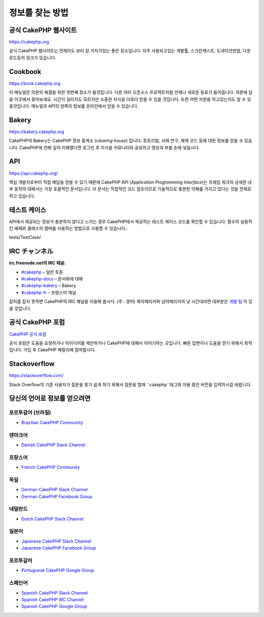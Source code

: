 정보를 찾는 방법
############

공식 CakePHP 웹사이트
============

`https://cakephp.org <https://cakephp.org>`_

공식 CakePHP 웹사이트는 언제라도 보러 갈 가치가있는 좋은 장소입니다.
자주 사용되고있는 개발툴, 스크린캐스트, 도네이션방법, 다운로드등의 링크가 있습니다.

Cookbook
============

`https://book.cakephp.org <https://book.cakephp.org>`_

이 메뉴얼은 의문의 해결을 위한 첫번째 장소가 될것입니다.
다른 여러 오픈소스 프로젝트처럼 언제나 새로운 동료가 들어옵니다.
의문에 답을 이곳에서 찾아보세요.
시간이 걸리지도 모르지만 소중한 지식을 더욱더 얻을 수 있을 것입니다.
또한 어떤 지원을 하고있는지도 알 수 있을것입니다.
메뉴얼과 API의 양쪽의 정보를 온라인에서 얻을 수 있습니다.

Bakery
============

`https://bakery.cakephp.org <https://bakery.cakephp.org>`_

CakePHP의 Bakery는 CakePHP 정보 중계소 (*clearing house*) 입니다.
튜토리얼, 사례 연구, 예제 코드 등에 대한 정보를 얻을 수 있습니다.
CakePHP에 관해 깊히 이해했다면 로그인 후 지식을 커뮤니티와 공유하고 명성과 부를 손에 넣읍시다.

API
============

`https://api.cakephp.org/ <https://api.cakephp.org/>`_

핵심 개발자로부터 직접 해답을 얻을 수 있기 때문에 CakePHP API (*Application Programming Interface*)는 프레임 워크의 상새한 내부 동작의 대해서는 가장 포괄적인 문서입니다.
이 문서는 직접적인 코드 참조이므로 기술적으로 충분한 이해를 가지고 있다는 것을 전제로하고 있습니다.

테스트 케이스
============

API에서 제공되는 정보가 충분하지 않다고 느끼는 경우 CakePHP에서 제공하는 테스트 케이스 코드를 확인할 수 있습니다.
함수의 실용적인 예제와 클래스의 멤버를 사용하는 방법으로 사용할 수 있습니다.::

tests/TestCase/

IRC チャンネル
============

**irc.freenode.net의 IRC 채널:**

-  `#cakephp <irc://irc.freenode.net/cakephp>`_ – 일반 토론
-  `#cakephp-docs <irc://irc.freenode.net/cakephp-docs>`_ – 문서화에 대해
-  `#cakephp-bakery <irc://irc.freenode.net/cakephp-bakery>`_ – Bakery
-  `#cakephp-fr <irc://irc.freenode.net/cakephp-fr>`_ – 프랑스어 채널

갈피를 잡지 못하면 CakePHP의 IRC 채널을 이용해 봅시다. (주 : 영어)
북아메리카와 남아메리카의 낮 시간대라면 대부분은 `개발 팀 <https://github.com/orgs/cakephp/people>`_ 이 있을 것입니다.

공식 CakePHP 포럼
============

`CakePHP 공식 포럼 <http://discourse.cakephp.org/>`_

공식 포럼은 도움을 요청하거나 아이디어를 제안하거나 CakePHP에 대해서 이야기하는 곳입니다.
빠른 답변이나 도움을 얻기 위해서 최적입니다.
가입 후 CakePHP 패밀리에 참여합시다.

Stackoverflow
============

`https://stackoverflow.com/ <https://stackoverflow.com/questions/tagged/cakephp/>`_

Stack Overflow의 기존 사용자가 질문을 찾기 쉽게 하기 위해서 질문을 할때 ``cakephp``태그와 이용 중인 버전을 입력하시길 바랍니다.

당신의 언어로 정보를 얻으려면
============

포르투갈어 (브라질)
-----------------------

- `Brazilian CakePHP Community <http://cakephp-br.org>`_

덴마크어
-----------------------

-  `Danish CakePHP Slack Channel <https://cakesf.slack.com/messages/denmark/>`_

프랑스어
-----------------------

-  `French CakePHP Community <http://cakephp-fr.org>`_

독일
-----------------------

-  `German CakePHP Slack Channel <https://cakesf.slack.com/messages/german/>`_
-  `German CakePHP Facebook Group <https://www.facebook.com/groups/146324018754907/>`_

네덜란드
-----------------------

-  `Dutch CakePHP Slack Channel <https://cakesf.slack.com/messages/netherlands/>`_

일본어
-----------------------

- `Japanese CakePHP Slack Channel <https://cakesf.slack.com/messages/japanese/>`_
- `Japanese CakePHP Facebook Group <https://www.facebook.com/groups/304490963004377/>`_

포르투갈어
-----------------------

-  `Portuguese CakePHP Google Group <http://groups.google.com/group/cakephp-pt>`_

스페인어
-----------------------

- `Spanish CakePHP Slack Channel <https://cakesf.slack.com/messages/spanish/>`_
- `Spanish CakePHP IRC Channel <irc://irc.freenode.net/cakephp-es>`_
- `Spanish CakePHP Google Group <http://groups.google.com/group/cakephp-esp>`_

.. meta::
    :title lang=kr: Where to Get Help
    :description lang=kr: Where to get help with CakePHP: The official CakePHP website, The Cookbook, The Bakery, The API, in the test cases, the IRC channel, The CakePHP Google Group or CakePHP Questions.
        :keywords lang=kr: cakephp,cakephp help,help with cakephp,where to get help,cakephp irc,cakephp questions,cakephp api,cakephp test cases,open source projects,channel irc,code reference,irc channel,developer tools,test case,bakery
